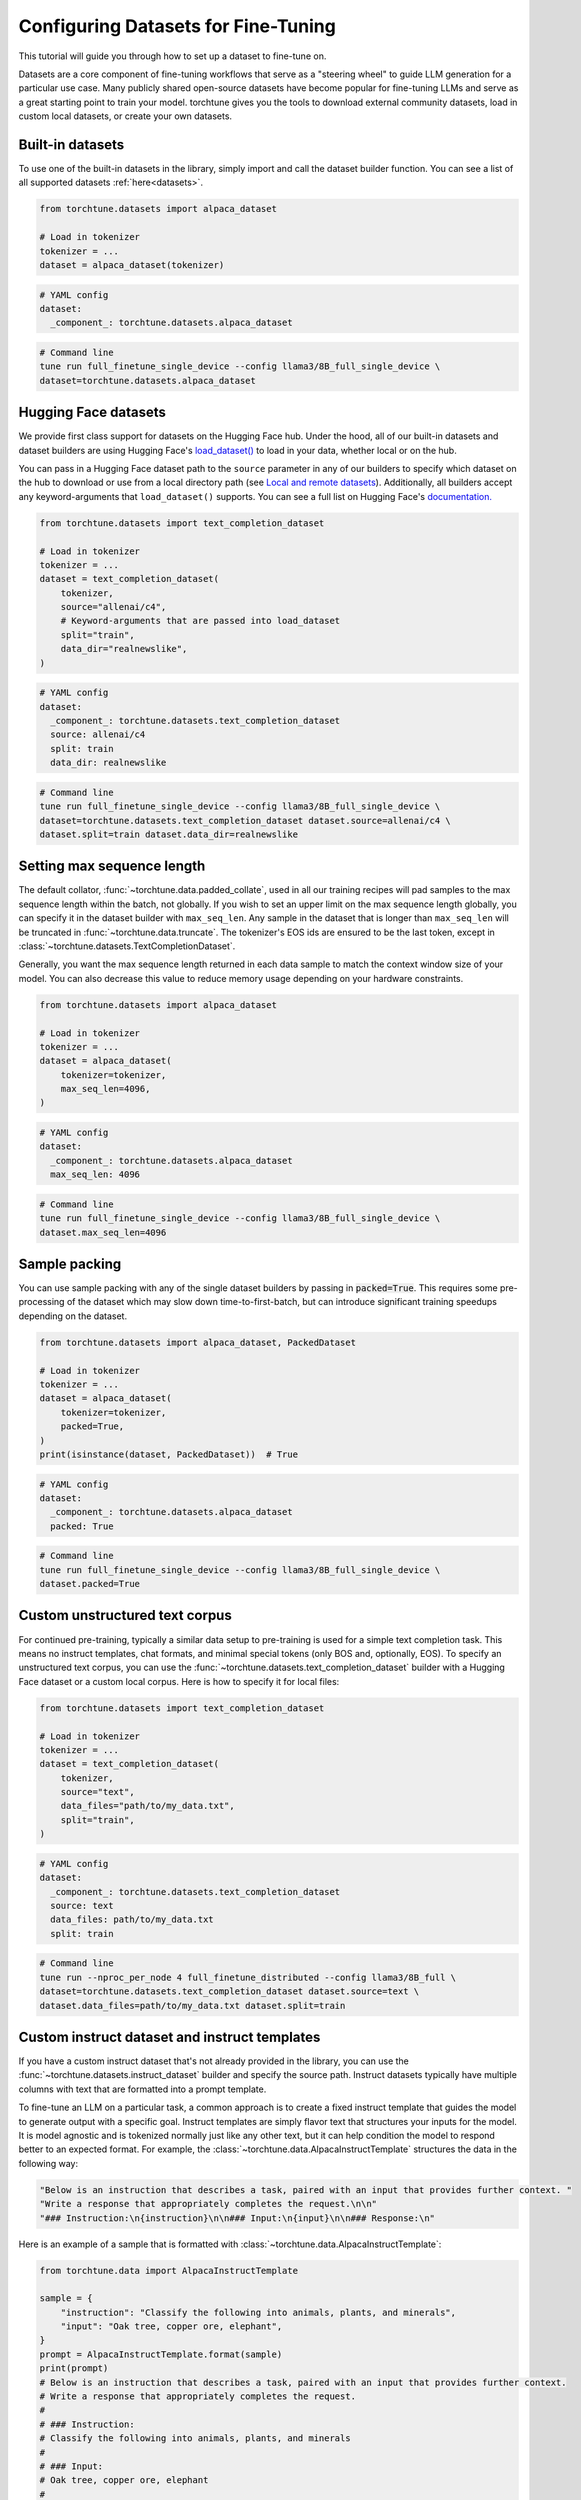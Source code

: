 .. _dataset_tutorial_label:

====================================
Configuring Datasets for Fine-Tuning
====================================

This tutorial will guide you through how to set up a dataset to fine-tune on.

.. grid:: 2

    .. grid-item-card:: :octicon:`mortar-board;1em;` What you will learn

      * How to quickly get started with built-in datasets
      * How to use any dataset from Hugging Face Hub
      * How to use instruct, chat, or text completion datasets
      * How to configure datasets from code, config, or command-line
      * How to fully customize your own dataset

    .. grid-item-card:: :octicon:`list-unordered;1em;` Prerequisites

      * Know how to :ref:`configure components from the config<config_tutorial_label>`

Datasets are a core component of fine-tuning workflows that serve as a "steering
wheel" to guide LLM generation for a particular use case. Many publicly shared
open-source datasets have become popular for fine-tuning LLMs and serve as a great
starting point to train your model. torchtune gives you the tools to download external
community datasets, load in custom local datasets, or create your own datasets.

Built-in datasets
-----------------

To use one of the built-in datasets in the library, simply import and call the dataset builder
function. You can see a list of all supported datasets :ref:`here<datasets>`.

.. code-block:: python

    from torchtune.datasets import alpaca_dataset

    # Load in tokenizer
    tokenizer = ...
    dataset = alpaca_dataset(tokenizer)

.. code-block:: yaml

    # YAML config
    dataset:
      _component_: torchtune.datasets.alpaca_dataset

.. code-block:: bash

    # Command line
    tune run full_finetune_single_device --config llama3/8B_full_single_device \
    dataset=torchtune.datasets.alpaca_dataset

Hugging Face datasets
---------------------

We provide first class support for datasets on the Hugging Face hub. Under the hood,
all of our built-in datasets and dataset builders are using Hugging Face's `load_dataset() <https://huggingface.co/docs/datasets/v2.20.0/en/package_reference/loading_methods#datasets.load_dataset>`_
to load in your data, whether local or on the hub.

You can pass in a Hugging Face dataset path to the ``source`` parameter in any of our builders
to specify which dataset on the hub to download or use from a local directory path (see `Local and remote datasets`_). Additionally, all builders accept
any keyword-arguments that ``load_dataset()`` supports. You can see a full list
on Hugging Face's `documentation. <https://huggingface.co/docs/datasets/en/loading>`_

.. code-block:: python

    from torchtune.datasets import text_completion_dataset

    # Load in tokenizer
    tokenizer = ...
    dataset = text_completion_dataset(
        tokenizer,
        source="allenai/c4",
        # Keyword-arguments that are passed into load_dataset
        split="train",
        data_dir="realnewslike",
    )

.. code-block:: yaml

    # YAML config
    dataset:
      _component_: torchtune.datasets.text_completion_dataset
      source: allenai/c4
      split: train
      data_dir: realnewslike

.. code-block:: bash

    # Command line
    tune run full_finetune_single_device --config llama3/8B_full_single_device \
    dataset=torchtune.datasets.text_completion_dataset dataset.source=allenai/c4 \
    dataset.split=train dataset.data_dir=realnewslike

Setting max sequence length
---------------------------

The default collator, :func:`~torchtune.data.padded_collate`, used in all
our training recipes will pad samples to the max sequence length within the batch,
not globally. If you wish to set an upper limit on the max sequence length globally,
you can specify it in the dataset builder with ``max_seq_len``. Any sample in the dataset
that is longer than ``max_seq_len`` will be truncated in :func:`~torchtune.data.truncate`.
The tokenizer's EOS ids are ensured to be the last token, except in :class:`~torchtune.datasets.TextCompletionDataset`.

Generally, you want the max sequence length returned in each data sample to match the context window
size of your model. You can also decrease this value to reduce memory usage
depending on your hardware constraints.

.. code-block:: python

    from torchtune.datasets import alpaca_dataset

    # Load in tokenizer
    tokenizer = ...
    dataset = alpaca_dataset(
        tokenizer=tokenizer,
        max_seq_len=4096,
    )

.. code-block:: yaml

    # YAML config
    dataset:
      _component_: torchtune.datasets.alpaca_dataset
      max_seq_len: 4096

.. code-block:: bash

    # Command line
    tune run full_finetune_single_device --config llama3/8B_full_single_device \
    dataset.max_seq_len=4096

Sample packing
--------------

You can use sample packing with any of the single dataset builders by passing in
:code:`packed=True`. This requires some pre-processing of the dataset which may
slow down time-to-first-batch, but can introduce significant training speedups
depending on the dataset.

.. code-block:: python

    from torchtune.datasets import alpaca_dataset, PackedDataset

    # Load in tokenizer
    tokenizer = ...
    dataset = alpaca_dataset(
        tokenizer=tokenizer,
        packed=True,
    )
    print(isinstance(dataset, PackedDataset))  # True

.. code-block:: yaml

    # YAML config
    dataset:
      _component_: torchtune.datasets.alpaca_dataset
      packed: True

.. code-block:: bash

    # Command line
    tune run full_finetune_single_device --config llama3/8B_full_single_device \
    dataset.packed=True


Custom unstructured text corpus
-------------------------------

For continued pre-training, typically a similar data setup to pre-training is used
for a simple text completion task. This means no instruct templates, chat formats,
and minimal special tokens (only BOS and, optionally,  EOS). To specify an unstructured text corpus,
you can use the :func:`~torchtune.datasets.text_completion_dataset` builder with
a Hugging Face dataset or a custom local corpus. Here is how to specify it for local
files:

.. code-block:: python

    from torchtune.datasets import text_completion_dataset

    # Load in tokenizer
    tokenizer = ...
    dataset = text_completion_dataset(
        tokenizer,
        source="text",
        data_files="path/to/my_data.txt",
        split="train",
    )

.. code-block:: yaml

    # YAML config
    dataset:
      _component_: torchtune.datasets.text_completion_dataset
      source: text
      data_files: path/to/my_data.txt
      split: train

.. code-block:: bash

    # Command line
    tune run --nproc_per_node 4 full_finetune_distributed --config llama3/8B_full \
    dataset=torchtune.datasets.text_completion_dataset dataset.source=text \
    dataset.data_files=path/to/my_data.txt dataset.split=train

Custom instruct dataset and instruct templates
----------------------------------------------

If you have a custom instruct dataset that's not already provided in the library,
you can use the :func:`~torchtune.datasets.instruct_dataset` builder and specify
the source path. Instruct datasets typically have multiple columns with text that
are formatted into a prompt template.

To fine-tune an LLM on a particular task, a common approach is to create a fixed instruct
template that guides the model to generate output with a specific goal. Instruct templates
are simply flavor text that structures your inputs for the model. It is model agnostic
and is tokenized normally just like any other text, but it can help condition the model
to respond better to an expected format. For example, the :class:`~torchtune.data.AlpacaInstructTemplate`
structures the data in the following way:

.. code-block:: python

    "Below is an instruction that describes a task, paired with an input that provides further context. "
    "Write a response that appropriately completes the request.\n\n"
    "### Instruction:\n{instruction}\n\n### Input:\n{input}\n\n### Response:\n"

Here is an example of a sample that is formatted with :class:`~torchtune.data.AlpacaInstructTemplate`:

.. code-block:: python

    from torchtune.data import AlpacaInstructTemplate

    sample = {
        "instruction": "Classify the following into animals, plants, and minerals",
        "input": "Oak tree, copper ore, elephant",
    }
    prompt = AlpacaInstructTemplate.format(sample)
    print(prompt)
    # Below is an instruction that describes a task, paired with an input that provides further context.
    # Write a response that appropriately completes the request.
    #
    # ### Instruction:
    # Classify the following into animals, plants, and minerals
    #
    # ### Input:
    # Oak tree, copper ore, elephant
    #
    # ### Response:
    #

We provide :ref:`other instruct templates <data>`
for common tasks such summarization and grammar correction. If you need to create your own
instruct template for a custom task, you can inherit from :class:`~torchtune.data.InstructTemplate`
and create your own class.

.. code-block:: python

    from torchtune.datasets import instruct_dataset
    from torchtune.data import InstructTemplate

    class CustomTemplate(InstructTemplate):
        # Define the template as string with {} as placeholders for data columns
        template = ...

        # Implement this method
        @classmethod
        def format(
            cls, sample: Mapping[str, Any], column_map: Optional[Dict[str, str]] = None
        ) -> str:
            ...

    # Load in tokenizer
    tokenizer = ...
    dataset = instruct_dataset(
        tokenizer=tokenizer,
        source="my/dataset/path",
        template="import.path.to.CustomTemplate",
    )

.. code-block:: yaml

    # YAML config
    dataset:
      _component_: torchtune.datasets.instruct_dataset
      source: my/dataset/path
      template: import.path.to.CustomTemplate

.. code-block:: bash

    # Command line
    tune run full_finetune_single_device --config llama3/8B_full_single_device \
    dataset=torchtune.datasets.instruct_dataset dataset.source=my/dataset/path \
    dataset.template=import.path.to.CustomTemplate


torchtune uses :code:`importlib.import_module` (see ``importlib`` `docs <https://docs.python.org/3/library/importlib.html>`_ for more details)
to locate components from their dotpaths. You can place your custom template class
in any Python file as long as the file is accessible by Python's import mechanism.
This means the module should be in a directory that is included in Python's search
paths (:code:`sys.path`). This often includes:

- The current directory from which your Python interpreter or script is run.
- Directories where Python packages are installed (like :code:`site-packages`).
- Any directories added to :code:`sys.path` at runtime using :code:`sys.path.append` or through the :code:`PYTHONPATH` environment variable.


Custom chat dataset and chat formats
------------------------------------

If you have a custom chat/conversational dataset that's not already provided in the library,
you can use the :func:`~torchtune.datasets.chat_dataset` builder and specify
the source path. Chat datasets typically have a single column with multiple back
and forth messages between the user and assistant.

Chat formats are similar to instruct templates, except that they format system,
user, and assistant messages into a list of messages (see :class:`~torchtune.data.ChatFormat`)
for a conversational dataset. These can be configured quite similarly to instruct
datasets.

Here is how messages would be formatted using the :class:`~torchtune.data.Llama2ChatFormat`:

.. code-block:: python

    from torchtune.data import Llama2ChatFormat, Message

    messages = [
        Message(
            role="system",
            content="You are a helpful, respectful, and honest assistant.",
        ),
        Message(
            role="user",
            content="I am going to Paris, what should I see?",
        ),
        Message(
            role="assistant",
            content="Paris, the capital of France, is known for its stunning architecture..."
        ),
    ]
    formatted_messages = Llama2ChatFormat.format(messages)
    print(formatted_messages)
    # [
    #     Message(
    #         role="user",
    #         content="[INST] <<SYS>>\nYou are a helpful, respectful and honest assistant.\n<</SYS>>\n\n"
    #         "I am going to Paris, what should I see? [/INST] ",
    #     ),
    #     Message(
    #         role="assistant",
    #         content="Paris, the capital of France, is known for its stunning architecture..."
    #     ),
    # ]

Note that the system message is now incorporated in the user message. If you create custom ChatFormats
you can also add more advanced behavior.

.. code-block:: python

    from torchtune.datasets import chat_dataset
    from torchtune.data import ChatFormat

    class CustomChatFormat(ChatFormat):
        # Define templates for system, user, assistant messages
        # as strings with {} as placeholders for message content
        system = ...
        user = ...
        assistant = ...

        # Implement this method
        @classmethod
        def format(
            cls,
            sample: List[Message],
        ) -> List[Message]:
            ...

    # Load in tokenizer
    tokenizer = ...
    dataset = chat_dataset(
        tokenizer=tokenizer,
        source="my/dataset/path",
        split="train",
        conversation_style="openai",
        chat_format="import.path.to.CustomChatFormat",
    )

.. code-block:: yaml

    # YAML config
    dataset:
      _component_: torchtune.datasets.chat_dataset
      source: my/dataset/path
      conversation_style: openai
      chat_format: import.path.to.CustomChatFormat

.. code-block:: bash

    # Command line
    tune run full_finetune_single_device --config llama3/8B_full_single_device \
    dataset=torchtune.datasets.chat_dataset dataset.source=my/dataset/path \
    dataset.conversation_style=openai dataset.chat_format=import.path.to.CustomChatFormat


Multiple in-memory datasets
---------------------------

It is also possible to train on multiple datasets and configure them individually using
our :class:`~torchtune.datasets.ConcatDataset` interface. You can even mix instruct and chat datasets
or other custom datasets.

.. code-block:: yaml

  # YAML config
  dataset:
    - _component_: torchtune.datasets.instruct_dataset
      source: vicgalle/alpaca-gpt4
      template: torchtune.data.AlpacaInstructTemplate
      split: train
      train_on_input: True
    - _component_: torchtune.datasets.instruct_dataset
      source: samsum
      template: torchtune.data.SummarizeTemplate
      column_map:
        output: summary
      split: train
      train_on_input: False
    - _component_: torchtune.datasets.chat_dataset
      ...


Local and remote datasets
-------------------------

To use a dataset saved on your local hard drive, simply specify the file type for
``source`` and pass in the ``data_files`` argument using any of the dataset
builder functions. We support all `file types <https://huggingface.co/docs/datasets/en/loading#local-and-remote-files>`_
supported by Hugging Face's ``load_dataset``, including csv, json, txt, and more.

.. code-block:: python

    from torchtune.datasets import instruct_dataset

    # Load in tokenizer
    tokenizer = ...
    # Local files
    dataset = instruct_dataset(
        tokenizer=tokenizer,
        source="csv",
        split="train",
        template="import.path.to.CustomTemplate"
        data_files="path/to/my/data.csv",
    )
    # Remote files
    dataset = instruct_dataset(
        tokenizer=tokenizer,
        source="json",
        split="train",
        template="import.path.to.CustomTemplate"
        data_files="https://rajpurkar.github.io/SQuAD-explorer/dataset/train-v2.0.json",
        # You can also pass in any kwarg that load_dataset accepts
        field="data",
    )

.. code-block:: yaml

    # YAML config - local files
    dataset:
      _component_: torchtune.datasets.instruct_dataset
      source: csv
      template: import.path.to.CustomTemplate
      data_files: path/to/my/data.csv

    # YAML config - remote files
    dataset:
      _component_: torchtune.datasets.instruct_dataset
      source: json
      template: import.path.to.CustomTemplate
      data_files: https://rajpurkar.github.io/SQuAD-explorer/dataset/train-v2.0.json
      field: data

.. code-block:: bash

    # Command line - local files
    tune run full_finetune_single_device --config llama3/8B_full_single_device \
    dataset=torchtune.datasets.chat_dataset dataset.source=csv \
    dataset.template=import.path.to.CustomTemplate dataset.data_files=path/to/my/data.csv

Fully customized datasets
-------------------------

More advanced tasks and dataset formats that don't fit into the templating and processing
that :class:`~torchtune.datasets.SFTDataset` and :class:`~torchtune.datasets.TextCompletionDataset` provide may require
you to create your own dataset class for more flexibility. Let's walk through the :class:`~torchtune.datasets.PreferenceDataset`,
which has custom functionality for RLHF preference data, as an example to understand what you'll need to do.

If you take a look at the code for the :class:`~torchtune.datasets.PreferenceDataset` class,
you'll notice it's quite similar to :class:`~torchtune.datasets.InstructDataset` with a few
adjustments for chosen and rejected samples in preference data.

.. code-block:: python

    chosen_message = [
        Message(role="user", content=prompt, masked=True),
        Message(role="assistant", content=transformed_sample[key_chosen]),
    ]
    rejected_message = [
        Message(role="user", content=prompt, masked=True),
        Message(role="assistant", content=transformed_sample[key_rejected]),
    ]

    chosen_input_ids, c_masks = self._tokenizer.tokenize_messages(
        chosen_message, self.max_seq_len
    )
    chosen_labels = list(
        np.where(c_masks, CROSS_ENTROPY_IGNORE_IDX, chosen_input_ids)
    )

    rejected_input_ids, r_masks = self._tokenizer.tokenize_messages(
        rejected_message, self.max_seq_len
    )
    rejected_labels = list(
        np.where(r_masks, CROSS_ENTROPY_IGNORE_IDX, rejected_input_ids)
    )

For a specific dataset that's easy to customize from the config, you can create
a builder function. This is the builder function for the :func:`~torchtune.datasets.stack_exchanged_paired_dataset`,
which creates a :class:`~torchtune.datasets.PreferenceDataset` configured to use
a paired dataset from Hugging Face. Notice that we've also had
to add a custom instruct template as well.

.. code-block:: python

    def stack_exchanged_paired_dataset(
        tokenizer: ModelTokenizer,
        max_seq_len: int = 1024,
    ) -> PreferenceDataset:
        return PreferenceDataset(
            tokenizer=tokenizer,
            source="lvwerra/stack-exchange-paired",
            template=StackExchangedPairedTemplate(),
            column_map={
                "prompt": "question",
                "chosen": "response_j",
                "rejected": "response_k",
            },
            max_seq_len=max_seq_len,
            split="train",
            data_dir="data/rl",
        )

Now we can easily specify our custom dataset from the config, or from command-line.

.. code-block:: yaml

    # This is how you would configure the Alpaca dataset using the builder
    dataset:
      _component_: torchtune.datasets.stack_exchanged_paired_dataset
      max_seq_len: 512

.. code-block:: bash

    # Command line - local files
    tune run full_finetune_single_device --config llama3/8B_full_single_device \
    dataset=torchtune.datasets.stack_exchanged_paired_dataset dataset.max_seq_len=512
